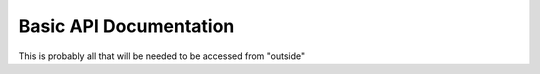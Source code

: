 =================
Basic API Documentation
=================

This is probably all that will be needed to be accessed from "outside"

.. py:method:: loadElevationMap(file, maxSlope = 15, planet = "Earth", NWCorner = None, SECorner = None, desiredRes = None, 
					no_val = -10000)
					
	Returns a EnvironmentalModel object from a (preferably geoTIFF) file. Parameters from NWCorner and onwards are for downscaling
	or cropping the geoTIFF file.
	
